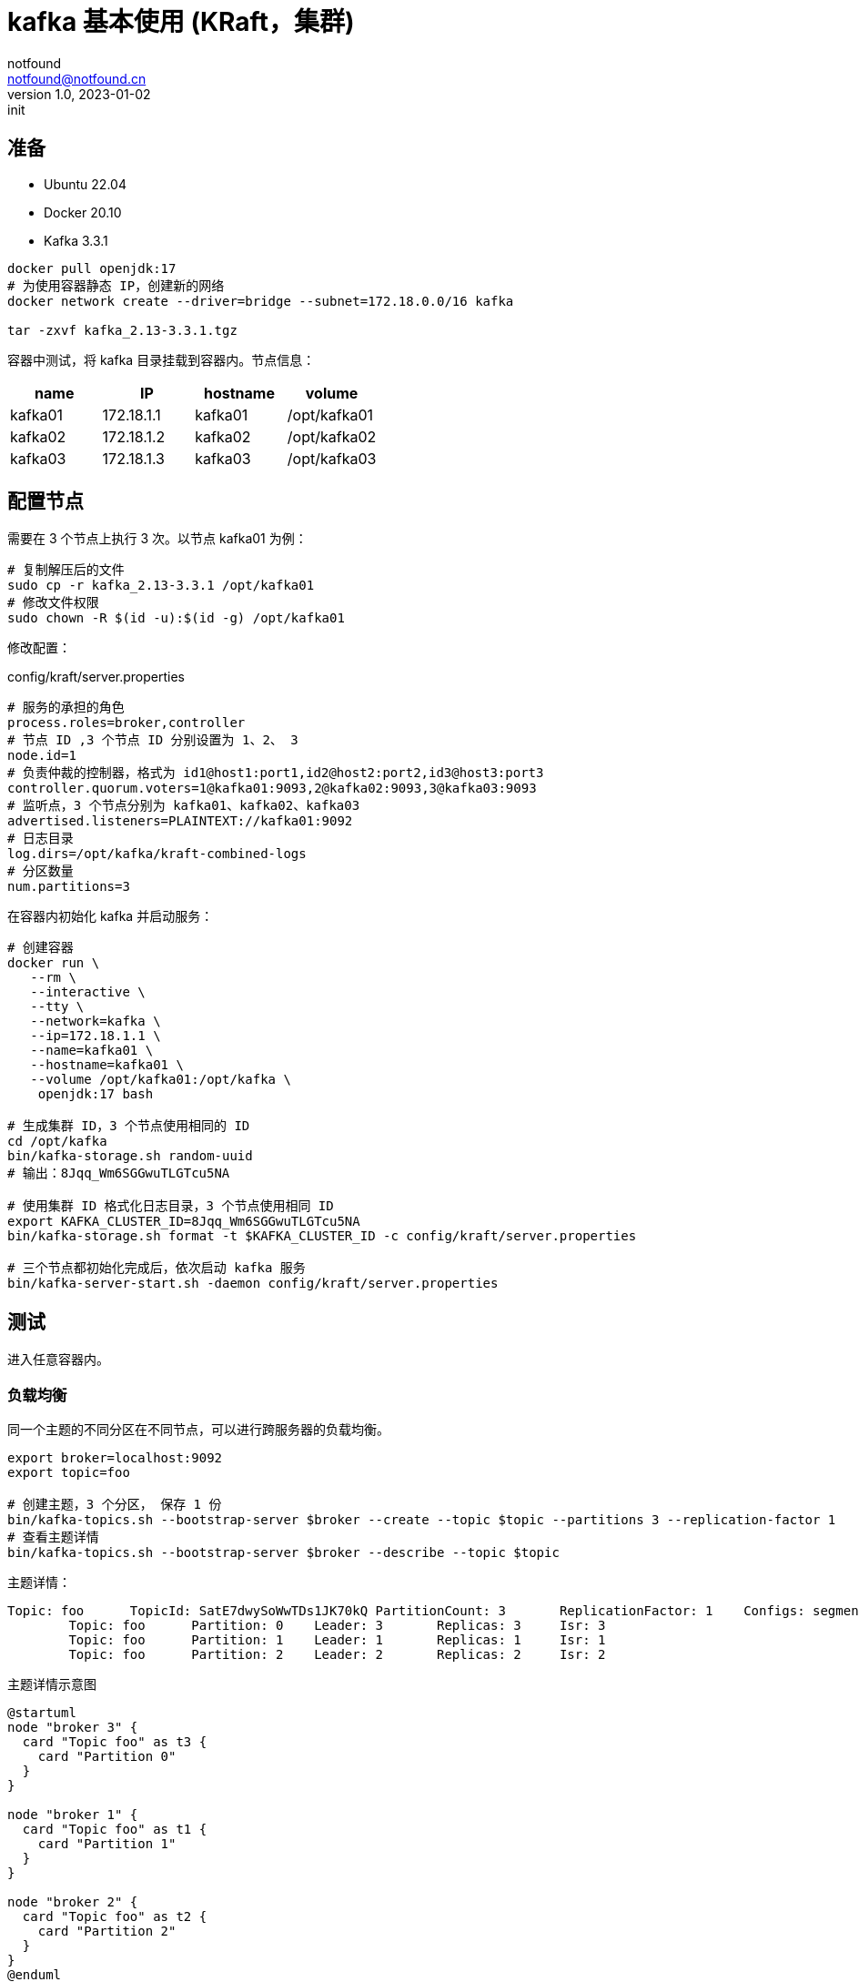 = kafka 基本使用 (KRaft，集群)
notfound <notfound@notfound.cn>
1.0, 2023-01-02: init

:page-slug: kafka-cluster-start
:page-category: kafka
:page-draft: false

== 准备

- Ubuntu 22.04
- Docker 20.10
- Kafka 3.3.1

[source,bash]
----
docker pull openjdk:17
# 为使用容器静态 IP，创建新的网络
docker network create --driver=bridge --subnet=172.18.0.0/16 kafka

tar -zxvf kafka_2.13-3.3.1.tgz
----

容器中测试，将 kafka 目录挂载到容器内。节点信息：

|===
| name |IP |hostname | volume

| kafka01 | 172.18.1.1 | kafka01 | /opt/kafka01
| kafka02 | 172.18.1.2 | kafka02 | /opt/kafka02
| kafka03 | 172.18.1.3 | kafka03 | /opt/kafka03
|===


== 配置节点

需要在 3 个节点上执行 3 次。以节点 kafka01 为例：

[source,bash]
----
# 复制解压后的文件
sudo cp -r kafka_2.13-3.3.1 /opt/kafka01
# 修改文件权限
sudo chown -R $(id -u):$(id -g) /opt/kafka01
----

修改配置：

.config/kraft/server.properties
[source,properties]
----
# 服务的承担的角色
process.roles=broker,controller
# 节点 ID ,3 个节点 ID 分别设置为 1、2、 3
node.id=1
# 负责仲裁的控制器，格式为 id1@host1:port1,id2@host2:port2,id3@host3:port3
controller.quorum.voters=1@kafka01:9093,2@kafka02:9093,3@kafka03:9093
# 监听点，3 个节点分别为 kafka01、kafka02、kafka03
advertised.listeners=PLAINTEXT://kafka01:9092
# 日志目录
log.dirs=/opt/kafka/kraft-combined-logs
# 分区数量
num.partitions=3
----

在容器内初始化 kafka 并启动服务：

[source,bash]
----
# 创建容器
docker run \
   --rm \
   --interactive \
   --tty \
   --network=kafka \
   --ip=172.18.1.1 \
   --name=kafka01 \
   --hostname=kafka01 \
   --volume /opt/kafka01:/opt/kafka \
    openjdk:17 bash

# 生成集群 ID，3 个节点使用相同的 ID
cd /opt/kafka
bin/kafka-storage.sh random-uuid
# 输出：8Jqq_Wm6SGGwuTLGTcu5NA

# 使用集群 ID 格式化日志目录，3 个节点使用相同 ID
export KAFKA_CLUSTER_ID=8Jqq_Wm6SGGwuTLGTcu5NA
bin/kafka-storage.sh format -t $KAFKA_CLUSTER_ID -c config/kraft/server.properties

# 三个节点都初始化完成后，依次启动 kafka 服务
bin/kafka-server-start.sh -daemon config/kraft/server.properties
----

== 测试

进入任意容器内。

=== 负载均衡

同一个主题的不同分区在不同节点，可以进行跨服务器的负载均衡。

[source,bash]
----
export broker=localhost:9092
export topic=foo

# 创建主题，3 个分区， 保存 1 份
bin/kafka-topics.sh --bootstrap-server $broker --create --topic $topic --partitions 3 --replication-factor 1
# 查看主题详情
bin/kafka-topics.sh --bootstrap-server $broker --describe --topic $topic
----

主题详情：

[source,text]
----
Topic: foo	TopicId: SatE7dwySoWwTDs1JK70kQ	PartitionCount: 3	ReplicationFactor: 1	Configs: segment.bytes=1073741824
	Topic: foo	Partition: 0	Leader: 3	Replicas: 3	Isr: 3
	Topic: foo	Partition: 1	Leader: 1	Replicas: 1	Isr: 1
	Topic: foo	Partition: 2	Leader: 2	Replicas: 2	Isr: 2
----

.主题详情示意图
[source,plantuml]
----
@startuml
node "broker 3" {
  card "Topic foo" as t3 {
    card "Partition 0"
  }
}

node "broker 1" {
  card "Topic foo" as t1 {
    card "Partition 1"
  }
}

node "broker 2" {
  card "Topic foo" as t2 {
    card "Partition 2"
  }
}
@enduml
----
* 主题 foo 上的 3 个分区分布在 3 个节点上

=== 复制

通过复制可避免因为单点故障造成数据丢失。

[source,bash]
----
export broker=localhost:9092
export topic=bar

# 创建主题，1 个分区， 保存 3 份
bin/kafka-topics.sh --bootstrap-server $broker --create --topic $topic --partitions 1 --replication-factor 3 
# 查看主题详情
bin/kafka-topics.sh --bootstrap-server $broker --describe --topic $topic
----

主题详情：

[source,text]
----
Topic: bar	TopicId: sgJStn8BSICA_z-mA5i5mQ	PartitionCount: 1	ReplicationFactor: 3	Configs: segment.bytes=1073741824
	Topic: bar	Partition: 0	Leader: 2	Replicas: 2,3,1	Isr: 2,3,1
----

.主题详情示意图
[source,plantuml]
----
@startuml
node "broker 1" {
  card "Topic bar" as t1 {
    card "Partition 0" as p1
  }
}

node "broker 2(Leader)" {
  card "Topic bar" as t2 {
    card "Partition 0" as p2
  }
}

node "broker 3" {
  card "Topic bar" as t3 {
    card "Partition 0" as p3
  }
}
@enduml
----
* 主题 bar 分区 0 在 3 个节点上各保存了 1 份，其中首领副本为 2
